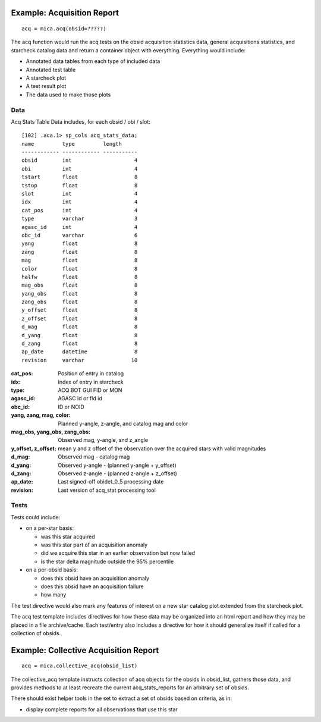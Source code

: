 
Example: Acquisition Report
----------------------------
::

  acq = mica.acq(obsid=?????)

The acq function would run the acq tests on the obsid acquisition
statistics data, general acquisitions statistics, and starcheck catalog
data and return a container object with everything.  Everything would
include:

* Annotated data tables from each type of included data
* Annotated test table
* A starcheck plot
* A test result plot
* The data used to make those plots

Data
====

Acq Stats Table Data includes, for each obsid / obi / slot:

::

 [102] .aca.1> sp_cols acq_stats_data;
 name         type         length     
 ------------ ------------ -----------
 obsid        int                    4
 obi          int                    4
 tstart       float                  8
 tstop        float                  8
 slot         int                    4
 idx          int                    4
 cat_pos      int                    4
 type         varchar                3
 agasc_id     int                    4
 obc_id       varchar                6
 yang         float                  8
 zang         float                  8
 mag          float                  8
 color        float                  8
 halfw        float                  8
 mag_obs      float                  8
 yang_obs     float                  8
 zang_obs     float                  8
 y_offset     float                  8
 z_offset     float                  8
 d_mag        float                  8
 d_yang       float                  8
 d_zang       float                  8
 ap_date      datetime               8
 revision     varchar               10

:cat_pos:
  Position of entry in catalog

:idx:
  Index of entry in starcheck

:type:
  ACQ BOT GUI FID or MON

:agasc_id:
  AGASC id or fid id

:obc_id:
  ID or NOID

:yang, zang, mag, color:
  Planned y-angle, z-angle, and catalog mag and color

:mag_obs, yang_obs, zang_obs:
  Observed mag, y-angle, and z_angle

:y_offset, z_offset:
  mean y and z offset of the observation over the acquired stars with valid magnitudes

:d_mag:
  Observed mag - catalog mag

:d_yang:
  Observed y-angle - (planned y-angle + y_offset)

:d_zang:
  Observed z-angle - (planned z-angle + z_offset)

:ap_date:
  Last signed-off obidet_0_5 processing date

:revision:
  Last version of acq_stat processing tool


Tests
=====
  

Tests could include:

* on a per-star basis:

  * was this star acquired
  * was this star part of an acquisition anomaly
  * did we acquire this star in an earlier observation but now failed
  * is the star delta magnitude outside the 95% percentile

* on a per-obsid basis:

  * does this obsid have an acquisition anomaly
  * does this obsid have an acquisition failure
  * how many

The test directive would also mark any features of interest on a
new star catalog plot extended from the starcheck plot.

The acq test template includes directives for how these data may be
organized into an html report and how they may be placed in a file
archive/cache.  Each test/entry also includes a directive for how it
should generalize itself if called for a collection of obsids.

Example: Collective Acquisition Report
---------------------------------------
::

  acq = mica.collective_acq(obsid_list)

The collective_acq template instructs collection of acq objects for the
obsids in obsid_list, gathers those data, and provides methods to at least
recreate the current acq_stats_reports for an arbitrary set of obsids.

There should exist helper tools in the set to extract a set of obsids
based on criteria, as in:

* display complete reports for all observations that use this star

